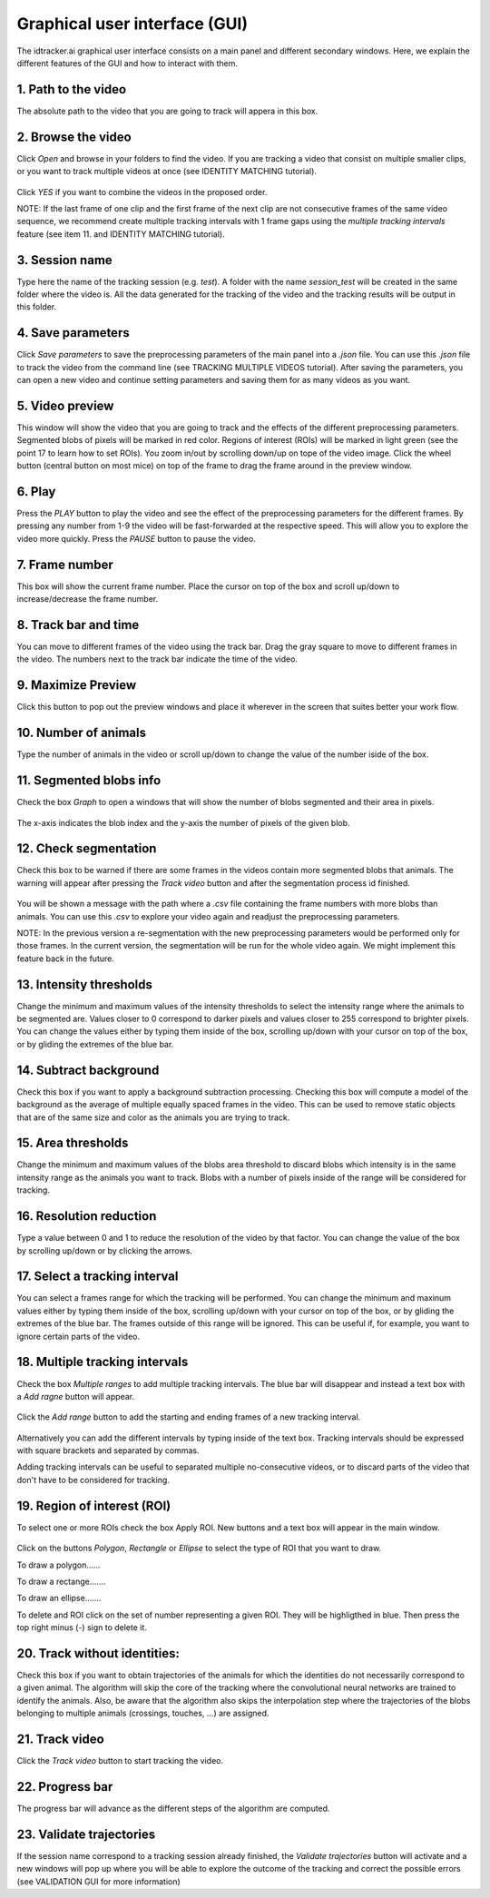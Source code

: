 Graphical user interface (GUI)
==============================

The idtracker.ai graphical user interface consists on a main panel and different secondary windows. Here, we explain the different features of the GUI and how to interact with them.

.. figure:: ./_static/gui_pyforms/main_window.png
   :scale: 80 %
   :align: center
   :alt: main panel

1. **Path to the video**
-------------------------

The absolute path to the video that you are going to track will appera in this box.

2. **Browse the video**
-----------------------

Click *Open* and browse in your folders to find the video. If you are tracking a video that consist on multiple smaller clips, or you want to track multiple videos at once (see IDENTITY MATCHING tutorial).

.. figure:: ./_static/gui_pyforms/multiple_videos.png
   :scale: 80 %
   :align: center
   :alt: main pan

| Click *YES* if you want to combine the videos in the proposed order.

NOTE: If the last frame of one clip and the first frame of the next clip are not consecutive frames of the same video sequence, we recommend create multiple tracking intervals with 1 frame gaps using the *multiple tracking intervals* feature (see item 11. and IDENTITY MATCHING tutorial).

3. **Session name**
-------------------

Type here the name of the tracking session (e.g. *test*). A folder with the name *session_test* will be created in the same folder where the video is. All the data generated for the tracking of the video and the tracking results will be output in this folder.

4. **Save parameters**
----------------------

Click *Save parameters* to save the preprocessing parameters of the main panel into a *.json* file. You can use this *.json* file to track the video from the command line (see TRACKING MULTIPLE VIDEOS tutorial). After saving the parameters, you can open a new video and continue setting parameters and saving them for as many videos as you want.

5. **Video preview**
--------------------

This window will show the video that you are going to track and the effects of the different preprocessing parameters. Segmented blobs of pixels will be marked in red color. Regions of interest (ROIs) will be marked in light green (see the point 17 to learn how to set ROIs). You zoom in/out by scrolling down/up on tope of the video image. Click the wheel button (central button on most mice) on top of the frame to drag the frame around in the preview window.

6. **Play**
-----------

Press the *PLAY* button to play the video and see the effect of the preprocessing parameters for the different frames. By pressing any number from 1-9 the video will be fast-forwarded at the respective speed. This will allow you to explore the video more quickly. Press the *PAUSE* button to pause the video.

7. **Frame number**
-------------------

This box will show the current frame number. Place the cursor on top of the box and scroll up/down to increase/decrease the frame number.

8. **Track bar and time**
-------------------------

You can move to different frames of the video using the track bar. Drag the gray square to move to different frames in the video. The numbers next to the track bar indicate the time of the video.

9. **Maximize Preview**
-----------------------

Click this button to pop out the preview windows and place it wherever in the screen that suites better your work flow.

10. **Number of animals**
-------------------------

Type the number of animals in the video or scroll up/down to change the value of the number iside of the box.

11. **Segmented blobs info**
----------------------------

Check the box *Graph* to open a windows that will show the number of blobs segmented and their area in pixels.

.. figure:: ./_static/gui_pyforms/areas_graph.png
  :scale: 80 %
  :align: center
  :alt: areas graph

The x-axis indicates the blob index and the y-axis the number of pixels of the given blob.

12. **Check segmentation**
--------------------------

Check this box to be warned if there are some frames in the videos contain more segmented blobs that animals. The warning will appear after pressing the *Track video* button and after the segmentation process id finished.

.. figure:: ./_static/gui_pyforms/segmentation_check.png
  :scale: 80 %
  :align: center
  :alt: segmentation check

You will be shown a message with the path where a *.csv* file containing the frame numbers with more blobs than animals. You can use this *.csv* to explore your video again and readjust the preprocessing parameters.

NOTE: In the previous version a re-segmentation with the new preprocessing parameters would be performed only for those frames. In the current version, the segmentation will be run for the whole video again. We might implement this feature back in the future.

13. **Intensity thresholds**
----------------------------

Change the minimum and maximum values of the intensity thresholds to select the intensity range where the animals to be segmented are. Values closer to 0 correspond to darker pixels and values closer to 255 correspond to brighter pixels. You can change the values either by typing them inside of the box, scrolling up/down with your cursor on top of the box, or by gliding the extremes of the blue bar.

14. **Subtract background**
---------------------------

Check this box if you want to apply a background subtraction processing. Checking this box will compute a model of the background as the average of multiple equally spaced frames in the video. This can be used to remove static objects that are of the same size and color as the animals you are trying to track.

15. **Area thresholds**
-----------------------

Change the minimum and maximum values of the blobs area threshold to discard blobs which intensity is in the same intensity range as the animals you want to track. Blobs with a number of pixels inside of the range will be considered for tracking.

16. **Resolution reduction**
----------------------------

Type a value between 0 and 1 to reduce the resolution of the video by that factor. You can change the value of the box by scrolling up/down or by clicking the arrows.

17. **Select a tracking interval**
----------------------------------

You can select a frames range for which the tracking will be performed. You can change the minimum and maxinum values either by typing them inside of the box, scrolling up/down with your cursor on top of the box, or by gliding the extremes of the blue bar. The frames outside of this range will be ignored. This can be useful if, for example, you want to ignore certain parts of the video.

18. **Multiple tracking intervals**
-----------------------------------

Check the box *Multiple ranges* to add multiple tracking intervals. The blue bar will disappear and instead a text box with a *Add ragne* button will appear.

.. figure:: ./_static/gui_pyforms/multiple_range.png
   :scale: 80 %
   :align: center
   :alt: multiple ranges

Click the *Add range* button to add the starting and ending frames of a new tracking interval.

.. figure:: ./_static/gui_pyforms/add_frame_range.png
  :scale: 80 %
  :align: center
  :alt: add frame range

Alternatively you can add the different intervals by typing inside of the text box. Tracking intervals should be expressed with square brackets and separated by commas.

Adding tracking intervals can be useful to separated multiple no-consecutive videos, or to discard parts of the video that don't have to be considered for tracking.

19. **Region of interest (ROI)**
--------------------------------

To select one or more ROIs check the box Apply ROI. New buttons and a text box will appear in the main window.

.. figure:: ./_static/gui_pyforms/ROI-1.png
  :scale: 80 %
  :align: center
  :alt: ROI-1

Click on the buttons *Polygon*, *Rectangle* or *Ellipse* to select the type of ROI that you want to draw.

To draw a polygon......

To draw a rectange.......

To draw an ellipse.......

To delete and ROI click on the set of number representing a given ROI. They will be highligthed in blue. Then press the top right minus (-) sign to delete it.

20. **Track without identities**:
---------------------------------

Check this box if you want to obtain trajectories of the animals for which the identities do not necessarily correspond to a given animal. The algorithm will skip the core of the tracking where the convolutional neural networks are trained to identify the animals. Also, be aware that the algorithm also skips the interpolation step where the trajectories of the blobs belonging to multiple animals (crossings, touches, ...) are assigned.


21. **Track video**
-------------------

Click the *Track video* button to start tracking the video.


22. **Progress bar**
--------------------

The progress bar will advance as the different steps of the algorithm are computed.


23. **Validate trajectories**
-----------------------------

If the session name correspond to a tracking session already finished, the *Validate trajectories* button will activate and a new windows will pop up where you will be able to explore the outcome of the tracking and correct the possible errors (see VALIDATION GUI for more information)
